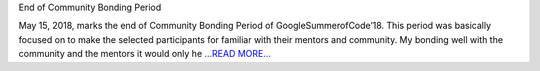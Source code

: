 .. title: Community Bonding Period - GSoC'18
.. slug:
.. date: 2018-05-18 18:00:00 
.. tags: JuliaAstro
.. author: Prakhar Srivastava
.. link: https://prakharcode.github.io/Community-Bonding-Ends/
.. description:
.. category: gsoc2018

End of Community Bonding Period

May 15, 2018, marks the end of Community Bonding Period of GoogleSummerofCode’18. This period was basically focused on to make the selected participants for familiar with their mentors and community. My bonding well with the community and the mentors it would only he `...READ MORE... <https://prakharcode.github.io/Community-Bonding-Ends/>`__

